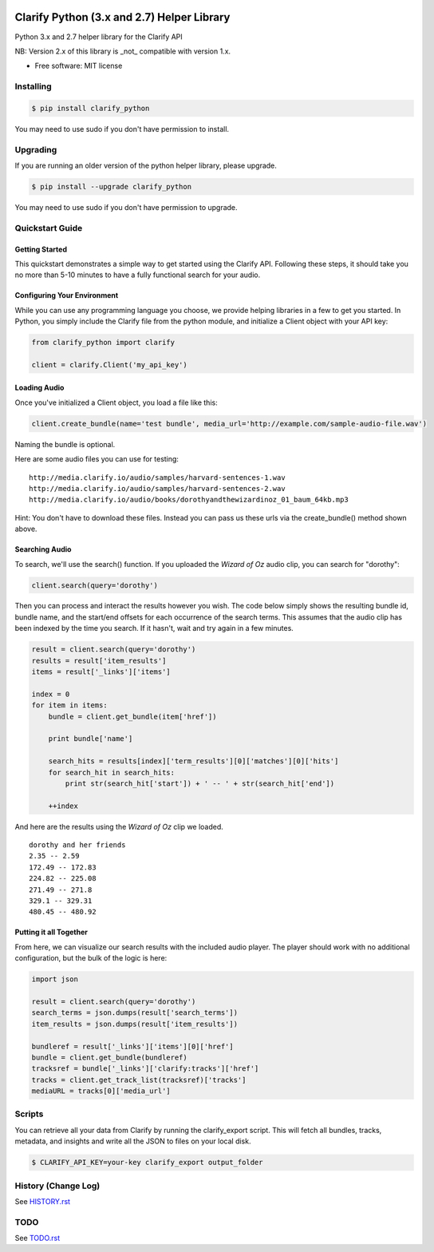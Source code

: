 .. image:: https://travis-ci.org/Clarify/clarify_python.svg
   :target: https://travis-ci.org/Clarify/clarify_python

===============================
Clarify Python (3.x and 2.7) Helper Library
===============================

Python 3.x and 2.7 helper library for the Clarify API

NB: Version 2.x of this library is _not_ compatible with version 1.x.

* Free software: MIT license

Installing
----------

.. code-block:: bash

   $ pip install clarify_python

You may need to use sudo if you don't have permission to install.

Upgrading
---------

If you are running an older version of the python helper library, please upgrade.

.. code-block:: bash

   $ pip install --upgrade clarify_python

You may need to use sudo if you don't have permission to upgrade.

Quickstart Guide
----------------

Getting Started
^^^^^^^^^^^^^^^

This quickstart demonstrates a simple way to get started using the Clarify API. Following these steps, it should take you no more than 5-10 minutes to have a fully functional search for your audio.

Configuring Your Environment
^^^^^^^^^^^^^^^^^^^^^^^^^^^^

While you can use any programming language you choose, we provide helping libraries in a few to get you started.  In Python, you simply include the Clarify file from the python module, and initialize a Client object with your API key:

.. code-block:: python

	from clarify_python import clarify

	client = clarify.Client('my_api_key')

Loading Audio
^^^^^^^^^^^^^

Once you've initialized a Client object, you load a file like this:

.. code-block:: python

	client.create_bundle(name='test bundle', media_url='http://example.com/sample-audio-file.wav')

Naming the bundle is optional.

Here are some audio files you can use for testing:

::

	http://media.clarify.io/audio/samples/harvard-sentences-1.wav
	http://media.clarify.io/audio/samples/harvard-sentences-2.wav
	http://media.clarify.io/audio/books/dorothyandthewizardinoz_01_baum_64kb.mp3

Hint: You don't have to download these files. Instead you can pass us these urls via the create_bundle() method shown above.

Searching Audio
^^^^^^^^^^^^^^^

To search, we'll use the search() function. If you uploaded the *Wizard of Oz* audio clip, you can search for "dorothy":

.. code-block:: python

	client.search(query='dorothy')

Then you can process and interact the results however you wish. The code below simply shows the resulting bundle id, bundle name, and the start/end offsets for each occurrence of the search terms. This assumes that the audio clip has been indexed by the time you search. If it hasn't, wait and try again in a few minutes.

.. code-block:: python

	result = client.search(query='dorothy')
	results = result['item_results']
	items = result['_links']['items']

	index = 0
	for item in items:
	    bundle = client.get_bundle(item['href'])

	    print bundle['name']

    	    search_hits = results[index]['term_results'][0]['matches'][0]['hits']
    	    for search_hit in search_hits:
            	print str(search_hit['start']) + ' -- ' + str(search_hit['end'])

    	    ++index

And here are the results using the *Wizard of Oz* clip we loaded.

::

	dorothy and her friends
	2.35 -- 2.59
	172.49 -- 172.83
	224.82 -- 225.08
	271.49 -- 271.8
	329.1 -- 329.31
	480.45 -- 480.92

Putting it all Together
^^^^^^^^^^^^^^^^^^^^^^^

From here, we can visualize our search results with the included audio player.  The player should work with no additional configuration, but the bulk of the logic is here:

.. code-block:: python

	import json

	result = client.search(query='dorothy')
	search_terms = json.dumps(result['search_terms'])
	item_results = json.dumps(result['item_results'])

	bundleref = result['_links']['items'][0]['href']
	bundle = client.get_bundle(bundleref)
	tracksref = bundle['_links']['clarify:tracks']['href']
	tracks = client.get_track_list(tracksref)['tracks']
	mediaURL = tracks[0]['media_url']


Scripts
----------

You can retrieve all your data from Clarify by running the clarify_export script. This will fetch all bundles, tracks, metadata, and insights and write all the JSON to files on your local disk.

.. code-block:: bash

   $ CLARIFY_API_KEY=your-key clarify_export output_folder


History (Change Log)
--------------------

See `HISTORY.rst <HISTORY.rst>`_

TODO
----

See `TODO.rst <TODO.rst>`_

